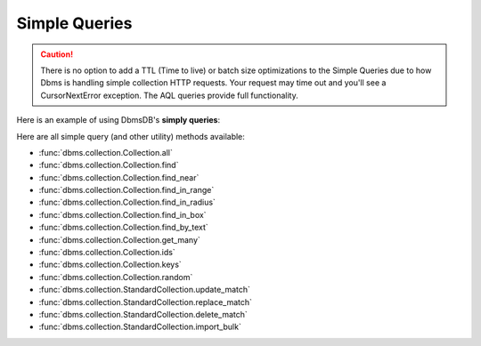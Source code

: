 Simple Queries
--------------

.. caution:: There is no option to add a TTL (Time to live) or batch size optimizations to the Simple Queries due to how Dbms is handling simple collection HTTP requests. Your request may time out and you'll see a CursorNextError exception. The AQL queries provide full functionality.

Here is an example of using DbmsDB's **simply queries**:

.. testcode::

    from dbms import DbmsClient

    # Initialize the DbmsDB client.
    client = DbmsClient()

    # Connect to "test" database as root user.
    db = client.db('test', username='root', password='passwd')

    # Get the API wrapper for "students" collection.
    students = db.collection('students')

    # Get the IDs of all documents in the collection.
    students.ids()

    # Get the keys of all documents in the collection.
    students.keys()

    # Get all documents in the collection with skip and limit.
    students.all(skip=0, limit=100)

    # Find documents that match the given filters.
    students.find({'name': 'Mary'}, skip=0, limit=100)

    # Get documents from the collection by IDs or keys.
    students.get_many(['id1', 'id2', 'key1'])

    # Get a random document from the collection.
    students.random()

    # Update all documents that match the given filters.
    students.update_match({'name': 'Kim'}, {'age': 20})

    # Replace all documents that match the given filters.
    students.replace_match({'name': 'Ben'}, {'age': 20})

    # Delete all documents that match the given filters.
    students.delete_match({'name': 'John'})

Here are all simple query (and other utility) methods available:

* :func:`dbms.collection.Collection.all`
* :func:`dbms.collection.Collection.find`
* :func:`dbms.collection.Collection.find_near`
* :func:`dbms.collection.Collection.find_in_range`
* :func:`dbms.collection.Collection.find_in_radius`
* :func:`dbms.collection.Collection.find_in_box`
* :func:`dbms.collection.Collection.find_by_text`
* :func:`dbms.collection.Collection.get_many`
* :func:`dbms.collection.Collection.ids`
* :func:`dbms.collection.Collection.keys`
* :func:`dbms.collection.Collection.random`
* :func:`dbms.collection.StandardCollection.update_match`
* :func:`dbms.collection.StandardCollection.replace_match`
* :func:`dbms.collection.StandardCollection.delete_match`
* :func:`dbms.collection.StandardCollection.import_bulk`
